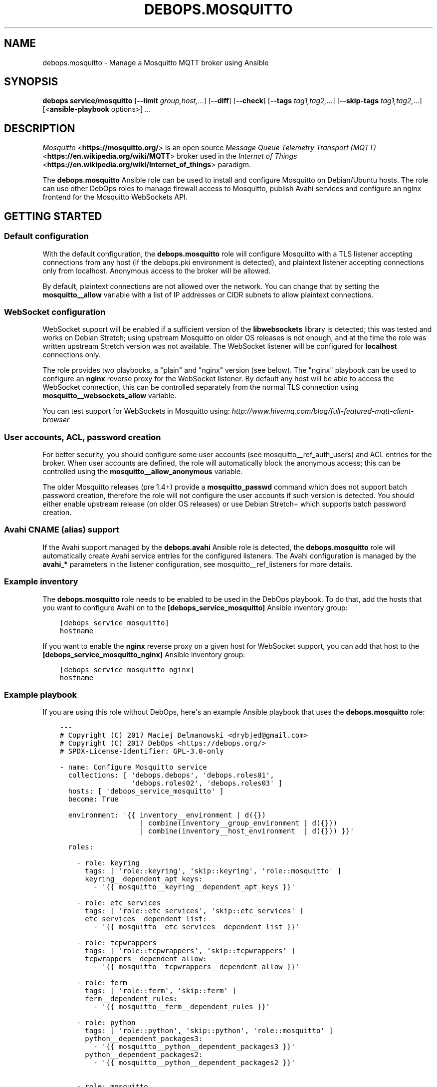 .\" Man page generated from reStructuredText.
.
.TH "DEBOPS.MOSQUITTO" "5" "Jun 30, 2021" "v2.2.3" "DebOps"
.SH NAME
debops.mosquitto \- Manage a Mosquitto MQTT broker using Ansible
.
.nr rst2man-indent-level 0
.
.de1 rstReportMargin
\\$1 \\n[an-margin]
level \\n[rst2man-indent-level]
level margin: \\n[rst2man-indent\\n[rst2man-indent-level]]
-
\\n[rst2man-indent0]
\\n[rst2man-indent1]
\\n[rst2man-indent2]
..
.de1 INDENT
.\" .rstReportMargin pre:
. RS \\$1
. nr rst2man-indent\\n[rst2man-indent-level] \\n[an-margin]
. nr rst2man-indent-level +1
.\" .rstReportMargin post:
..
.de UNINDENT
. RE
.\" indent \\n[an-margin]
.\" old: \\n[rst2man-indent\\n[rst2man-indent-level]]
.nr rst2man-indent-level -1
.\" new: \\n[rst2man-indent\\n[rst2man-indent-level]]
.in \\n[rst2man-indent\\n[rst2man-indent-level]]u
..
.SH SYNOPSIS
.sp
\fBdebops service/mosquitto\fP [\fB\-\-limit\fP \fIgroup,host,\fP\&...] [\fB\-\-diff\fP] [\fB\-\-check\fP] [\fB\-\-tags\fP \fItag1,tag2,\fP\&...] [\fB\-\-skip\-tags\fP \fItag1,tag2,\fP\&...] [<\fBansible\-playbook\fP options>] ...
.SH DESCRIPTION
.sp
\fI\%Mosquitto\fP <\fBhttps://mosquitto.org/\fP> is an open source
\fI\%Message Queue Telemetry Transport (MQTT)\fP <\fBhttps://en.wikipedia.org/wiki/MQTT\fP>
broker used in the \fI\%Internet of Things\fP <\fBhttps://en.wikipedia.org/wiki/Internet_of_things\fP>
paradigm.
.sp
The \fBdebops.mosquitto\fP Ansible role can be used to install and configure
Mosquitto on Debian/Ubuntu hosts. The role can use other DebOps roles to manage
firewall access to Mosquitto, publish Avahi services and configure an nginx
frontend for the Mosquitto WebSockets API.
.SH GETTING STARTED
.SS Default configuration
.sp
With the default configuration, the \fBdebops.mosquitto\fP role will configure
Mosquitto with a TLS listener accepting connections from any host (if the
debops.pki environment is detected), and plaintext listener accepting
connections only from localhost. Anonymous access to the broker will be
allowed.
.sp
By default, plaintext connections are not allowed over the network. You can
change that by setting the \fBmosquitto__allow\fP variable with a list of
IP addresses or CIDR subnets to allow plaintext connections.
.SS WebSocket configuration
.sp
WebSocket support will be enabled if a sufficient version of the
\fBlibwebsockets\fP library is detected; this was tested and works on Debian
Stretch; using upstream Mosquitto on older OS releases is not enough, and at
the time the role was written upstream Stretch version was not available. The
WebSocket listener will be configured for \fBlocalhost\fP connections only.
.sp
The role provides two playbooks, a "plain" and "nginx" version (see below). The
"nginx" playbook can be used to configure an \fBnginx\fP reverse proxy for
the WebSocket listener. By default any host will be able to access the
WebSocket connection, this can be controlled separately from the normal TLS
connection using \fBmosquitto__websockets_allow\fP variable.
.sp
You can test support for WebSockets in Mosquitto using:
\fI\%http://www.hivemq.com/blog/full\-featured\-mqtt\-client\-browser\fP
.SS User accounts, ACL, password creation
.sp
For better security, you should configure some user accounts (see
mosquitto__ref_auth_users) and ACL entries for the broker. When user
accounts are defined, the role will automatically block the anonymous access;
this can be controlled using the \fBmosquitto__allow_anonymous\fP variable.
.sp
The older Mosquitto releases (pre 1.4+) provide a \fBmosquitto_passwd\fP
command which does not support batch password creation, therefore the role will
not configure the user accounts if such version is detected. You should either
enable upstream release (on older OS releases) or use Debian Stretch+ which
supports batch password creation.
.SS Avahi CNAME (alias) support
.sp
If the Avahi support managed by the \fBdebops.avahi\fP Ansible role is detected,
the \fBdebops.mosquitto\fP role will automatically create Avahi service entries
for the configured listeners. The Avahi configuration is managed by the
\fBavahi_*\fP parameters in the listener configuration, see
mosquitto__ref_listeners for more details.
.SS Example inventory
.sp
The \fBdebops.mosquitto\fP role needs to be enabled to be used in the DebOps
playbook. To do that, add the hosts that you want to configure Avahi on to the
\fB[debops_service_mosquitto]\fP Ansible inventory group:
.INDENT 0.0
.INDENT 3.5
.sp
.nf
.ft C
[debops_service_mosquitto]
hostname
.ft P
.fi
.UNINDENT
.UNINDENT
.sp
If you want to enable the \fBnginx\fP reverse proxy on a given host for
WebSocket support, you can add that host to the
\fB[debops_service_mosquitto_nginx]\fP Ansible inventory group:
.INDENT 0.0
.INDENT 3.5
.sp
.nf
.ft C
[debops_service_mosquitto_nginx]
hostname
.ft P
.fi
.UNINDENT
.UNINDENT
.SS Example playbook
.sp
If you are using this role without DebOps, here\(aqs an example Ansible playbook
that uses the \fBdebops.mosquitto\fP role:
.INDENT 0.0
.INDENT 3.5
.sp
.nf
.ft C
\-\-\-
# Copyright (C) 2017 Maciej Delmanowski <drybjed@gmail.com>
# Copyright (C) 2017 DebOps <https://debops.org/>
# SPDX\-License\-Identifier: GPL\-3.0\-only

\- name: Configure Mosquitto service
  collections: [ \(aqdebops.debops\(aq, \(aqdebops.roles01\(aq,
                 \(aqdebops.roles02\(aq, \(aqdebops.roles03\(aq ]
  hosts: [ \(aqdebops_service_mosquitto\(aq ]
  become: True

  environment: \(aq{{ inventory__environment | d({})
                   | combine(inventory__group_environment | d({}))
                   | combine(inventory__host_environment  | d({})) }}\(aq

  roles:

    \- role: keyring
      tags: [ \(aqrole::keyring\(aq, \(aqskip::keyring\(aq, \(aqrole::mosquitto\(aq ]
      keyring__dependent_apt_keys:
        \- \(aq{{ mosquitto__keyring__dependent_apt_keys }}\(aq

    \- role: etc_services
      tags: [ \(aqrole::etc_services\(aq, \(aqskip::etc_services\(aq ]
      etc_services__dependent_list:
        \- \(aq{{ mosquitto__etc_services__dependent_list }}\(aq

    \- role: tcpwrappers
      tags: [ \(aqrole::tcpwrappers\(aq, \(aqskip::tcpwrappers\(aq ]
      tcpwrappers__dependent_allow:
        \- \(aq{{ mosquitto__tcpwrappers__dependent_allow }}\(aq

    \- role: ferm
      tags: [ \(aqrole::ferm\(aq, \(aqskip::ferm\(aq ]
      ferm__dependent_rules:
        \- \(aq{{ mosquitto__ferm__dependent_rules }}\(aq

    \- role: python
      tags: [ \(aqrole::python\(aq, \(aqskip::python\(aq, \(aqrole::mosquitto\(aq ]
      python__dependent_packages3:
        \- \(aq{{ mosquitto__python__dependent_packages3 }}\(aq
      python__dependent_packages2:
        \- \(aq{{ mosquitto__python__dependent_packages2 }}\(aq

    \- role: mosquitto
      tags: [ \(aqrole::mosquitto\(aq, \(aqskip::mosquitto\(aq ]

.ft P
.fi
.UNINDENT
.UNINDENT
.sp
There is a separate playbook for a Mosquitto instance with \fBnginx\fP
used as a reverse proxy for WebSocket connections:
.INDENT 0.0
.INDENT 3.5
.sp
.nf
.ft C
\-\-\-

\- name: Configure Mosquitto service with Nginx
  collections: [ \(aqdebops.debops\(aq, \(aqdebops.roles01\(aq,
                 \(aqdebops.roles02\(aq, \(aqdebops.roles03\(aq ]
  hosts: [ \(aqdebops_service_mosquitto_nginx\(aq ]
  become: True

  environment: \(aq{{ inventory__environment | d({})
                   | combine(inventory__group_environment | d({}))
                   | combine(inventory__host_environment  | d({})) }}\(aq

  roles:

    \- role: keyring
      tags: [ \(aqrole::keyring\(aq, \(aqskip::keyring\(aq, \(aqrole::nginx\(aq, \(aqrole::mosquitto\(aq ]
      keyring__dependent_apt_keys:
        \- \(aq{{ nginx__keyring__dependent_apt_keys }}\(aq
        \- \(aq{{ mosquitto__keyring__dependent_apt_keys }}\(aq

    \- role: apt_preferences
      tags: [ \(aqrole::apt_preferences\(aq, \(aqskip::apt_preferences\(aq ]
      apt_preferences__dependent_list:
        \- \(aq{{ nginx__apt_preferences__dependent_list }}\(aq

    \- role: etc_services
      tags: [ \(aqrole::etc_services\(aq, \(aqskip::etc_services\(aq ]
      etc_services__dependent_list:
        \- \(aq{{ mosquitto__etc_services__dependent_list }}\(aq

    \- role: tcpwrappers
      tags: [ \(aqrole::tcpwrappers\(aq, \(aqskip::tcpwrappers\(aq ]
      tcpwrappers__dependent_allow:
        \- \(aq{{ mosquitto__tcpwrappers__dependent_allow }}\(aq

    \- role: ferm
      tags: [ \(aqrole::ferm\(aq, \(aqskip::ferm\(aq ]
      ferm__dependent_rules:
        \- \(aq{{ mosquitto__ferm__dependent_rules }}\(aq
        \- \(aq{{ nginx__ferm__dependent_rules }}\(aq

    \- role: python
      tags: [ \(aqrole::python\(aq, \(aqskip::python\(aq, \(aqrole::nginx\(aq, \(aqrole::mosquitto\(aq ]
      python__dependent_packages3:
        \- \(aq{{ nginx__python__dependent_packages3 }}\(aq
        \- \(aq{{ mosquitto__python__dependent_packages3 }}\(aq
      python__dependent_packages2:
        \- \(aq{{ nginx__python__dependent_packages2 }}\(aq
        \- \(aq{{ mosquitto__python__dependent_packages2 }}\(aq

    \- role: nginx
      tags: [ \(aqrole::nginx\(aq, \(aqskip::nginx\(aq ]
      nginx__dependent_servers:
        \- \(aq{{ mosquitto__nginx__dependent_servers }}\(aq
      nginx__dependent_upstreams:
        \- \(aq{{ mosquitto__nginx__dependent_upstreams }}\(aq

    \- role: mosquitto
      tags: [ \(aqrole::mosquitto\(aq, \(aqskip::mosquitto\(aq ]

.ft P
.fi
.UNINDENT
.UNINDENT
.SS Ansible tags
.sp
You can use Ansible \fB\-\-tags\fP or \fB\-\-skip\-tags\fP parameters to limit what
tasks are performed during Ansible run. This can be used after host is first
configured to speed up playbook execution, when you are sure that most of the
configuration has not been changed.
.sp
Available role tags:
.INDENT 0.0
.TP
.B \fBrole::mosquitto\fP
Main role tag, should be used in the playbook to execute all of the role
tasks as well as role dependencies.
.TP
.B \fBrole::mosquitto:acl\fP
Tasks related to ACL configuration.
.TP
.B \fBrole::mosquitto:passwd\fP
Tasks related to user/password management.
.TP
.B \fBrole::mosquitto:avahi\fP
Tasks related to Avahi service support.
.TP
.B \fBrole::mosquitto:config\fP
Tasks related to global configuration.
.TP
.B \fBrole::mosquitto:listeners\fP
Tasks related to \fBmosquitto\fP listener configuration.
.TP
.B \fBrole::mosquitto:bridges\fP
Tasks which configure MQTT bridge connections.
.UNINDENT
.SH DEFAULT VARIABLE DETAILS
.sp
Some of \fBdebops.mosquitto\fP default variables have more extensive
configuration than simple strings or lists, here you can find documentation and
examples for them.
.SS mosquitto__options
.sp
The \fBmosquitto__default_options\fP and \fBmosquitto__options\fP
variables are YAML dictionaries which contain global Mosquitto configuration
stored in the \fB/etc/mosquitto/conf.d/00_default.conf\fP configuration file.
They are combined together, therefore it is possible to override the default
options using the Ansible inventory. The Mosquitto configuration reference can
be found in the \fI\%mosquitto.conf(5)\fP <\fBhttps://manpages.debian.org/mosquitto.conf(5)\fP> manual page.
.sp
Each key of the YAML dictionary is a Mosquitto option name. Dictionary keys
cannot be specified by variable substitution. If the value is a string, it is
set as\-is for a given option. If the string value is empty (\(aq\(aq), the option
will be removed from the configuration file.
.sp
If the value is a YAML list, each list element will be present in its own line
with the option name prepended to it.
.sp
Boolean values are not processed by the template, you should use the string
representation accepted by Mosquitto (\fB\(aqtrue\(aq\fP, \fB\(aqfalse\fP) in the variable,
or use an \fBif/else\fP condition that interprets boolean values and passes
correct strings as needed.
.SS Examples
.sp
Set a few custom options for Mosquitto:
.INDENT 0.0
.INDENT 3.5
.sp
.nf
.ft C
# A few variables set in the Ansible inventory as an example
mqtt_connection_messages: False
mqtt_log_dest: \(aqsyslog\(aq
mqtt_log_type: [ \(aqall\(aq, \(aqdebug\(aq, \(aqwarning\(aq, \(aqnotice\(aq ]
mqtt_log_timestamp: \(aqtrue\(aq

mosquitto__options:
  connection_messages: \(aq{{ "true" if mqtt_connection_messages|bool else "false" }}\(aq
  log_dest:            \(aq{{ mqtt_log_dest }}\(aq
  log_type:            \(aq{{ mqtt_log_type if mqtt_log_dest == "syslog" else "" }}\(aq
  log_timestamp:       \(aq{{ mqtt_log_timestamp }}\(aq
.ft P
.fi
.UNINDENT
.UNINDENT
.sp
The above configuration should result in:
.INDENT 0.0
.INDENT 3.5
.sp
.nf
.ft C
log_timestamp true
connection_messages false
log_dest syslog
log_type all
log_type debug
log_type warning
log_type notice
.ft P
.fi
.UNINDENT
.UNINDENT
.SS mosquitto__listeners
.sp
The \fBmosquitto__default_listeners\fP and \fBmosquitto__listeners\fP
variables can be used to configure how Mosquitto listens for connections. The
variables are YAML dictionaries, which are combined together, therefore the
default configuration can be easily changed through Ansible inventory if
needed. There\(aqs no custom merging, if you want to modify a specific listener,
you need to include all of its options.
.sp
Each entry in the YAML dictionary is a listener configuration. The dictionary
key can be anything, but it\(aqs best to specify the TCP port the listener will be
configured on, for consistency. The value of the dictionary is another YAML
dictionary, with keys being the \fBmosquitto\fP configuration options, and
values being the option values; the format is similar to the one used in the
\fI\%mosquitto__options\fP configuration. You can find the possible
configuration options and their meaning in the \fBLISTENERS\fP section of the
\fI\%mosquitto.conf(5)\fP <\fBhttps://manpages.debian.org/mosquitto.conf(5)\fP> manual page.
.sp
The role knows about additional listener parameters, which are used to manage
the configuration:
.INDENT 0.0
.TP
.B \fBcomment\fP
Optional. A custom comment added to the listener, either a string or a YAML
text block.
.TP
.B \fBstate\fP
Optional. If not specified or \fBpresent\fP, the listener configuration will be
generated on the host. If \fBabsent\fP, the listener configuration will be
removed.
.UNINDENT
.sp
The listener configuration can contain additional parameters that are not used
by Mosquitto, but are used to configure Avahi services (see
mosquitto__ref_avahi_support for more details):
.INDENT 0.0
.TP
.B \fBavahi_type\fP
Required for Avahi support. The string that specifies the service type, for
example \fB_mqtt._tcp\fP\&.
.TP
.B \fBavahi_port\fP
Required for Avahi support. The port number the service is listening for
connections, which will be advertised by Avahi.
.TP
.B \fBavahi_state\fP
Optional. If not specified or \fBpresent\fP, the Avahi configuration for
a given listener will be generated. If \fBabsent\fP, the Avahi configuration
for a given listener will be removed.
.UNINDENT
.sp
You can check the \fBmosquitto__default_listeners\fP variable in the
\fBdefaults/main.yml\fP file for examples of the Mosquitto listener
configuration.
.SS mosquitto__bridges
.sp
The \fBmosquitto__bridges\fP, \fBmosquitto__group_bridges\fP and
\fBmosquitto__host_bridges\fP variables can be used to configure bridge
connections between MQTT brokers (Mosquitto or other brokers). The variables
are YAML dictionaries, which are combined together, therefore the default
configuration can be easily changed through Ansible inventory if needed.
There\(aqs no custom merging, if you want to modify a specific bridge, you need to
include all of its options.
.sp
Each entry in the YAML dictionary is a bridge configuration. The dictionary key
should be a short name of the bridge; it can also be specified as the
\fBconnection\fP parameter. The value of the dictionary is another YAML
dictionary, with keys being the \fBmosquitto\fP configuration options, and
values being the option values; the format is similar to the one used in the
\fI\%mosquitto__options\fP configuration. You can find the possible
configuration options and their meaning in the \fBCONFIGURING BRIDGES\fP section
of the \fI\%mosquitto.conf(5)\fP <\fBhttps://manpages.debian.org/mosquitto.conf(5)\fP> manual page.
.sp
The role knows about additional bridge parameters, which are used to manage
the configuration:
.INDENT 0.0
.TP
.B \fBcomment\fP
Optional. A custom comment added to the bridge, either a string or a YAML
text block.
.TP
.B \fBstate\fP
Optional. If not specified or \fBpresent\fP, the bridge configuration will be
generated on the host. If \fBabsent\fP, the bridge configuration will be
removed.
.UNINDENT
.SS Examples
.sp
The example bridge connection to the \fI\%test Mosquitto broker\fP <\fBhttp://test.mosquitto.org\fP>
from the manual page:
.INDENT 0.0
.INDENT 3.5
.sp
.nf
.ft C
mosquitto__bridges:
  \(aqtest\-mosquitto\-org\(aq:
    address: \(aqtest.mosquitto.org\(aq
    cleansession: \(aqtrue\(aq
    topic: \(aqclients/total in 0 test/mosquitto/org/ $SYS/broker/\(aq
.ft P
.fi
.UNINDENT
.UNINDENT
.sp
An example two\-directional bridge connection to central Mosquitto broker on
local domain over TLS:
.INDENT 0.0
.INDENT 3.5
.sp
.nf
.ft C
mosquitto__bridges:
  \(aqmqtt\-local\(aq:
    address: \(aqmqtt.{{ ansible_domain }}\(aq
    topic:
      \- \(aqraw both 2 remote/topic/ local/topic/\(aq
      \- \(aqcondensed both 2 remote/topic/ local/topic/\(aq
    bridge_cafile: \(aq{{ mosquitto__client_cafile }}\(aq
    bridge_certfile: \(aq{{ mosquitto__client_certfile }}\(aq
    bridge_keyfile: \(aq{{ mosquitto__client_keyfile }}\(aq
    bridge_tls_version: \(aq{{ mosquitto__tls_version }}\(aq
.ft P
.fi
.UNINDENT
.UNINDENT
.SS mosquitto__auth_anonymous
.sp
This variable can be used to define Access Control List for anonymous Mosquitto
users. It can be either a string (with one entry), a YAML text block (with
multiple entries) or a YAML list with string entries.
.sp
Each entry should be in the form:
.INDENT 0.0
.INDENT 3.5
.sp
.nf
.ft C
topic [read|write|readwrite] <topic>
.ft P
.fi
.UNINDENT
.UNINDENT
.sp
The specified entries will be included at the top of the
\fB/etc/mosquitto/acl\fP file, therefore will apply to all users that don\(aqt
provide an username/password, ie. anonymous users.
.SS Examples
.sp
Allow read\-only access to the broker status topics for anonymous users:
.INDENT 0.0
.INDENT 3.5
.sp
.nf
.ft C
mosquitto__auth_anonymous:
  \- \(aqtopic read $SYS/#\(aq
.ft P
.fi
.UNINDENT
.UNINDENT
.SS mosquitto__auth_users
.sp
The \fBmosquitto__auth_users\fP, \fBmosquitto__auth_group_users\fP and
\fBmosquitto__auth_host_users\fP can be used to configure user accounts in
Mosquitto. Each variable is a YAML list with entries specified as strings which
should be th user account names, or as YAML dictionaries that can be used to
control the user account configuration.
.sp
Batch password generation is supported on Mosquitto 1.4+, therefore
user/password entries will only work on older OS releases with upstream
Mosquitto, or Debian Stretch. On unsupported systems user accounts won\(aqt be
registered in the \fB/etc/mosquitto/passwd\fP file, but they can be added or
removed manually using the \fBmosquitto_passwd\fP command. The
\fBhtpasswd\fP Ansible module is not used here because it produces incompatible
hash strings.
.sp
The following parameters can be included in the YAML dictionary entries:
.INDENT 0.0
.TP
.B \fBname\fP
Required: User account name.
.TP
.B \fBpassword\fP
Optional. Password for a given user account. If not specified, a random
password will be generated and stored in the \fBsecret/\fP directory in
a subdirectory specified in the \fBmosquitto__password_secret_path\fP
variable. See debops.secret Ansible role documentation for more details.
.TP
.B \fBacl\fP
Optional. Either a string, or a YAML list of entries to configure for a given
user account. The format is the same as the anonymous ACL entries.
.TP
.B \fBstate\fP
Optional. If not specified or \fBpresent\fP, the user account and its ACL
entries will be configured on the host. If \fBabsent\fP, the user account entry
and its ACL entries will be removed from the host.
.UNINDENT
.SS Examples
.sp
Create a \fBroger\fP user account with custom ACL entry:
.INDENT 0.0
.INDENT 3.5
.sp
.nf
.ft C
mosquitto__auth_users:
  \- name: \(aqroger\(aq
    acl:  \(aqtopic foo/bar\(aq
.ft P
.fi
.UNINDENT
.UNINDENT
.SS mosquitto__auth_patterns
.sp
This variable can be used to define Access Control List based on topic
patterns. It can be either a string (with one entry), a YAML text block (with
multiple entries) or a YAML list with string entries.
.sp
Each entry should be in the form:
.INDENT 0.0
.INDENT 3.5
.sp
.nf
.ft C
pattern [read|write|readwrite] <topic>
.ft P
.fi
.UNINDENT
.UNINDENT
.sp
The topics can contain substitutions that are replaced by the broker:
.INDENT 0.0
.IP \(bu 2
\fB%c\fP will match the client\-id of a given client
.IP \(bu 2
\fB%u\fP will match the username of the client
.UNINDENT
.sp
The specified entries will be included at the bottom of the
\fB/etc/mosquitto/acl\fP file. The pattern ACLs apply to all users, even if
they have their own specific ACL entries.
.SS Examples
.sp
Allow per\-user write access to a given topic:
.INDENT 0.0
.INDENT 3.5
.sp
.nf
.ft C
mosquitto__auth_patterns:
  \- \(aqpattern write sensor/%u/data\(aq
.ft P
.fi
.UNINDENT
.UNINDENT
.sp
Allow access to bridge connection data depending on the client id:
.INDENT 0.0
.INDENT 3.5
.sp
.nf
.ft C
mosquitto__auth_patterns:
  \- \(aqpattern write $SYS/broker/connection/%c/state\(aq
.ft P
.fi
.UNINDENT
.UNINDENT
.SH AUTHOR
Maciej Delmanowski
.SH COPYRIGHT
2014-2021, Maciej Delmanowski, Nick Janetakis, Robin Schneider and others
.\" Generated by docutils manpage writer.
.
